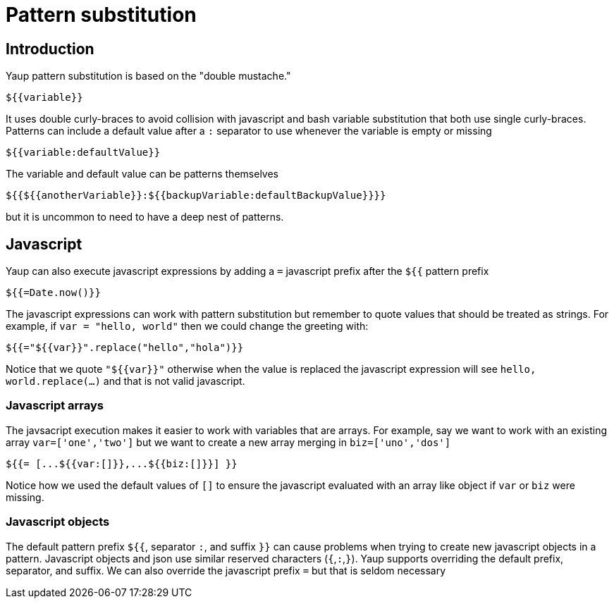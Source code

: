 = Pattern substitution


== Introduction

Yaup pattern substitution is based on the "double mustache."
```
${{variable}}
```
It uses double curly-braces to avoid collision with javascript and bash variable substitution that both use single curly-braces.
Patterns can include a default value after a `:` separator to use whenever the variable is empty or missing
```
${{variable:defaultValue}}
```
The variable and default value can be patterns themselves
```
${{${{anotherVariable}}:${{backupVariable:defaultBackupValue}}}}
```
but it is uncommon to need to have a deep nest of patterns.

== Javascript
Yaup can also execute javascript expressions by adding a `=` javascript prefix after the `${{` pattern prefix
```
${{=Date.now()}}
```
The javascript expressions can work with pattern substitution but remember to quote values that should be treated as strings.
For example, if `var = "hello, world"` then we could change the greeting with:
```
${{="${{var}}".replace("hello","hola")}}
```
Notice that we quote `"${{var}}"` otherwise when the value is replaced the javascript expression will see `hello, world.replace(...)` and that is not valid javascript.

=== Javascript arrays
The javsacript execution makes it easier to work with variables that are arrays.
For example, say we want to work with an existing array `var=['one','two']` but we want to create a new array merging in `biz=['uno','dos']`
```
${{= [...${{var:[]}},...${{biz:[]}}] }}
```
Notice how we used the default values of `[]` to ensure the javascript evaluated with an array like object if `var` or `biz` were missing.

=== Javascript objects
The default pattern prefix `${{`, separator `:`, and suffix `}}` can cause problems when trying to create new javascript objects in a pattern.
Javascript objects and json use similar reserved characters (`{`,`:`,`}`).
Yaup supports overriding the default prefix, separator, and suffix. We can also override the javascript prefix `=` but that is seldom necessary


